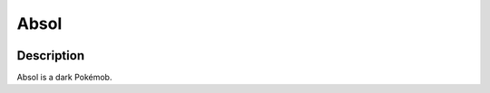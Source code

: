 .. absol:

Absol
------

.. image:: ../../_images/pokemobs/gen_3/entity_icon/textures/absol.png
    :width: 400
    :alt: Absol
.. image:: ../../_images/pokemobs/gen_3/entity_icon/textures/absols.png
    :width: 400
    :alt: Absol


Description
============
| Absol is a dark Pokémob.